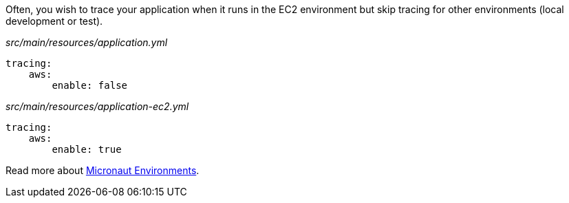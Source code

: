 Often, you wish to trace your application when it runs in the EC2 environment but skip tracing for other environments (local development or test).

_src/main/resources/application.yml_
[source,yaml]
----
tracing:
    aws:
        enable: false
----

_src/main/resources/application-ec2.yml_
[source,yaml]
----
tracing:
    aws:
        enable: true
----

Read more about https://docs.micronaut.io/latest/guide/#environments[Micronaut Environments].
